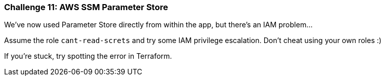 === Challenge 11: AWS SSM Parameter Store

We've now used Parameter Store directly from within the app, but there's an IAM problem...

Assume the role `cant-read-screts` and try some IAM privilege escalation. Don't cheat using your own roles :) 

If you're stuck, try spotting the error in Terraform.